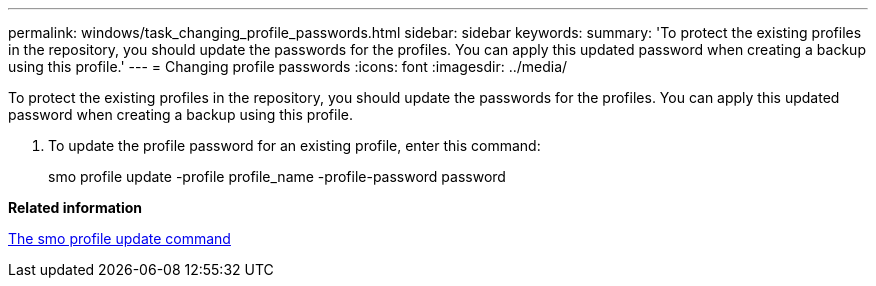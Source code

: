 ---
permalink: windows/task_changing_profile_passwords.html
sidebar: sidebar
keywords: 
summary: 'To protect the existing profiles in the repository, you should update the passwords for the profiles. You can apply this updated password when creating a backup using this profile.'
---
= Changing profile passwords
:icons: font
:imagesdir: ../media/

[.lead]
To protect the existing profiles in the repository, you should update the passwords for the profiles. You can apply this updated password when creating a backup using this profile.

. To update the profile password for an existing profile, enter this command:
+
smo profile update -profile profile_name -profile-password password

*Related information*

xref:reference_the_smosmsapprofile_update_command.adoc[The smo profile update command]

